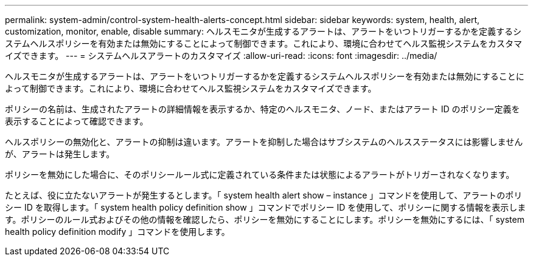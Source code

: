 ---
permalink: system-admin/control-system-health-alerts-concept.html 
sidebar: sidebar 
keywords: system, health, alert, customization, monitor, enable, disable 
summary: ヘルスモニタが生成するアラートは、アラートをいつトリガーするかを定義するシステムヘルスポリシーを有効または無効にすることによって制御できます。これにより、環境に合わせてヘルス監視システムをカスタマイズできます。 
---
= システムヘルスアラートのカスタマイズ
:allow-uri-read: 
:icons: font
:imagesdir: ../media/


[role="lead"]
ヘルスモニタが生成するアラートは、アラートをいつトリガーするかを定義するシステムヘルスポリシーを有効または無効にすることによって制御できます。これにより、環境に合わせてヘルス監視システムをカスタマイズできます。

ポリシーの名前は、生成されたアラートの詳細情報を表示するか、特定のヘルスモニタ、ノード、またはアラート ID のポリシー定義を表示することによって確認できます。

ヘルスポリシーの無効化と、アラートの抑制は違います。アラートを抑制した場合はサブシステムのヘルスステータスには影響しませんが、アラートは発生します。

ポリシーを無効にした場合に、そのポリシールール式に定義されている条件または状態によるアラートがトリガーされなくなります。

たとえば、役に立たないアラートが発生するとします。「 system health alert show – instance 」コマンドを使用して、アラートのポリシー ID を取得します。「 system health policy definition show 」コマンドでポリシー ID を使用して、ポリシーに関する情報を表示します。ポリシーのルール式およびその他の情報を確認したら、ポリシーを無効にすることにします。ポリシーを無効にするには、「 system health policy definition modify 」コマンドを使用します。

